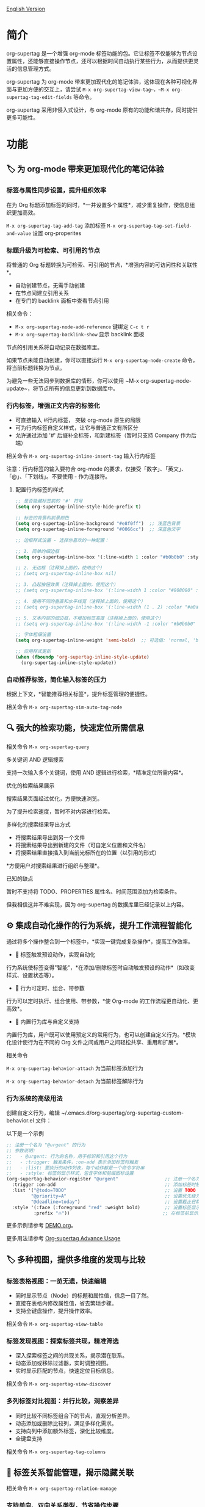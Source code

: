 [[file:README.org][English Version]]

* 简介

org-supertag 是一个增强 org-mode 标签功能的包。它让标签不仅能够为节点设置属性，还能够直接操作节点，还可以根据时间自动执行某些行为，从而提供更灵活的信息管理方式。

org-supertag 为 org-mode 带来更加现代化的笔记体验，这体现在各种可视化界面与更加方便的交互上，请尝试 ~M-x org-supertag-view-tag~，~M-x org-supertag-tag-edit-fields~ 等命令。

org-supertag 采用非侵入式设计，与 org-mode 原有的功能和谐共存，同时提供更多可能性。

* 功能
** 🏷️ 为 org-mode 带来更加现代化的笔记体验
*** 标签与属性同步设置，提升组织效率
在为 Org 标题添加标签的同时，*一并设置多个属性*，减少重复操作，使信息组织更加高效。

[[./picture/figure4.gif]]

~M-x org-supertag-tag-add-tag~              添加标签
~M-x org-supertag-tag-set-field-and-value~  设置 org-properites 

*** 标题升级为可检索、可引用的节点
将普通的 Org 标题转换为可检索、可引用的节点，*增强内容的可访问性和关联性*。

- 自动创建节点，无需手动创建
- 在节点间建立引用关系
- 在专门的 backlink 面板中查看节点引用

[[./picture/figure5.gif]]

相关命令：
- ~M-x org-supertag-node-add-reference~ 键绑定 ~C-c t r~
- ~M-x org-supertag-backlink-show~ 显示 backlink 面板

节点的引用关系将自动记录在数据库里。

如果节点未能自动创建，你可以直接运行 ~M-x org-supertag-node-create~ 命令，将当前标题转换为节点。

为避免一些无法同步到数据库的情形，你可以使用 ~M-x org-supertag-node-update~，将节点所有的信息更新到数据库中。

*** 行内标签，增强正文内容的标签化

[[./picture/figure11.gif]]

- 可直接输入 #行内标签， 突破 org-mode 原生的局限
- 可为行内标签自定义样式，让它与普通正文有所区分
- 允许通过添加 '#' 后缀补全标签，和新建标签（暂时只支持 Company 作为后端）

相关命令 ~M-x org-supertag-inline-insert-tag~ 输入行内标签

注意：行内标签的输入要符合 org-mode 的要求，仅接受「数字」、「英文」、「@」、「下划线」。不要使用 - 作为连接符。
**** 配置行内标签的样式
#+BEGIN_SRC emacs-lisp
;; 是否隐藏标签前的 '#' 符号
(setq org-supertag-inline-style-hide-prefix t)

;; 标签的背景和前景颜色
(setq org-supertag-inline-background "#e8f0ff")  ;; 浅蓝色背景
(setq org-supertag-inline-foreground "#0066cc")  ;; 深蓝色文字

;; 边框样式设置 - 选择你喜欢的一种配置：

;; 1. 简单的细边框
(setq org-supertag-inline-box '(:line-width 1 :color "#b0b0b0" :style nil))

;; 2. 无边框（注释掉上面的，使用这个）
;; (setq org-supertag-inline-box nil)

;; 3. 凸起按钮效果（注释掉上面的，使用这个）
;; (setq org-supertag-inline-box '(:line-width 1 :color "#808080" :style released-button))

;; 4. 使用不同的垂直和水平线宽（注释掉上面的，使用这个）
;; (setq org-supertag-inline-box '(:line-width (1 . 2) :color "#a0a0a0" :style nil))

;; 5. 文本内部的细边框，不增加标签高度（注释掉上面的，使用这个）
;; (setq org-supertag-inline-box '(:line-width -1 :color "#b0b0b0" :style nil))

;; 字体粗细设置
(setq org-supertag-inline-weight 'semi-bold)  ;; 可选值: 'normal, 'bold, 'semi-bold

;; 应用样式更新
(when (fboundp 'org-supertag-inline-style-update)
  (org-supertag-inline-style-update))
#+END_SRC


***  自动推荐标签，简化输入标签的压力
根据上下文，*智能推荐相关标签*，提升标签管理的便捷性。

[[./picture/figure14.gif]]  

相关命令 ~M-x org-supertag-sim-auto-tag-node~ 
** 🔍 强大的检索功能，快速定位所需信息
相关命令 ~M-x org-supertag-query~
**** 多关键词 AND 逻辑搜索
支持一次输入多个关键词，使用 AND 逻辑进行检索，*精准定位所需内容*。

[[./picture/figure8.gif]]

**** 优化的检索结果展示
搜索结果页面经过优化，方便快速浏览。

为了提升检索速度，暂时不对内容进行检索。

**** 多样化的搜索结果导出方式
- 将搜索结果导出到另一个文件
- 将搜索结果导出到新建的文件（可自定义位置和文件名）
- 将搜索结果直接插入到当前光标所在的位置（以引用的形式）

[[./picture/figure9.gif]] 

  
*方便用户对搜索结果进行组织与整理*。

**** 已知的缺点
暂时不支持将 TODO、PROPERTIES 属性名、时间范围添加为检索条件。

但我相信这并不难实现，因为 org-supertag 的数据库里已经记录以上内容。

** ⚙️ 集成自动化操作的行为系统，提升工作流程智能化

通过将多个操作整合到一个标签中，*实现一键完成复杂操作*，提高工作效率。

[[./picture/figure6.gif]]

- 🚀 标签触发预设动作，实现自动化
行为系统使标签变得"智能"，*在添加/删除标签时自动触发预设的动作*（如改变样式、设置状态等）。

- 🧩 行为可定时、组合、带参数
行为可以定时执行、组合使用、带参数，*使 Org-mode 的工作流程更自动化、更高效*。

- 🧱 内置行为库与自定义支持
内置行为库，用户既可以使用预定义的常用行为，也可以创建自定义行为。*模块化设计使行为在不同的 Org 文件之间或用户之间轻松共享、重用和扩展*。

相关命令

~M-x org-supertag-behavior-attach~ 为当前标签添加行为

~M-x org-supertag-behavior-detach~ 为当前标签解除行为

*** 行为系统的高级用法
创建自定义行为，编辑 ~/.emacs.d/org-supertag/org-supertag-custom-behavior.el 文件：

以下是一个示例

#+begin_src emacs-lisp
;; 注册一个名为 "@urgent" 的行为
;; 参数说明:
;;   - @urgent: 行为的名称，用于标识和引用这个行为
;;   - :trigger: 触发条件，:on-add 表示添加标签时触发
;;   - :list: 要执行的动作列表，每个动作都是一个命令字符串
;;   - :style: 标签的显示样式，包含字体和前缀图标设置
(org-supertag-behavior-register "@urgent"                 ;; 注册一个名为 "@urgent" 的行为
  :trigger :on-add                                        ;; 添加标签时触发
  :list '("@todo=TODO"                                    ;; 设置 TODO 状态
         "@priority=A"                                    ;; 设置优先级为 A
         "@deadline=today")                               ;; 设置截止日期为今天
  :style '(:face (:foreground "red" :weight bold)         ;; 设置标签显示为红色加粗
          :prefix "🔥"))                                  ;; 在标签前显示火焰图标
#+end_src

更多示例请参考 [[./DEMO.org][DEMO.org]]。

更多用法请参考 [[https://github.com/yibie/org-supertag/wiki/Advance-Usage-%E2%80%90-Behavior-System-Guide][Org‐supertag Advance Usage]]


** 🏷️ 多种视图，提供多维度的发现与比较
*** 标签表格视图：一览无遗，快速编辑
- 同时显示节点（Node）的标题和属性值，信息一目了然。
- 直接在表格内修改属性值，省去繁琐步骤。
- 支持全键盘操作，提升操作效率。

[[./picture/figure12.gif]]

相关命令 ~M-x org-supertag-view-table~

*** 标签发现视图：探索标签共现，精准筛选
- 深入探索标签之间的共现关系，揭示潜在联系。
- 动态添加或移除过滤器，实时调整视图。
- 实时显示匹配的节点，快速定位目标信息。

[[./picture/figure13.gif]]

相关命令 ~M-x org-supertag-view-discover~

*** 多列标签对比视图：并行比较，洞察差异
- 同时比较不同标签组合下的节点，直观分析差异。
- 动态添加或删除比较列，满足多样化需求。
- 支持向列中添加额外标签，深化比较维度。
- 全键盘支持

[[./picture/figure15.gif]]

相关命令 ~M-x org-supertag-tag-columns~

** 🧩 标签关系智能管理，揭示隐藏关联
相关命令 ~M-x org-supertag-relation-manage~
*** 支持单向、双向关系类型，节省操作步骤
**** 预设的关系类型

#+begin_src 
(defcustom org-supertag-relation-types
  '((contrast . "A ⋮ B, A compare with B")    ; contrast relationship
    (relate . "A ~ B, A relate to B")          ; general relation
    (influence . "A → B, A influence B")      ; influence relationship
    (contain . "A ⊃ B, A contain B")           ; containment (parent)
    (belong . "A ⊂ B, A belong to B")          ; belonging (child)
    (parallel . "A ∥ B, A parallel with B")    ; parallel relationship
    (dependency . "A ⇒ B, A depend on B")     ; dependency relationship
    (prerequisite . "A ⊃ B, A prerequisite B") ; prerequisite relationship
    (cause . "A ⤳ B, A cause B")              ; causal relationship
    (effect . "A ⤝ B, A effect B")            ; effect relationship
    (cooccurrence . "A ⋈ B, A co-occur with B")) ; co-occurrence relationship
  "Predefined relation types.
Each relation type contains a symbol and a description text."
  :type '(alist :key-type symbol :value-type string)
  :group 'org-supertag-relation)
#+end_src

当应用双向关系时，会自动在对应的两个标签里设置关系。比如：

有这两个标签 #气候变化 和 #冰川融化，想表达它们之间的因果关系。

#+begin_src 
;; 通过关系管理界面选择
(org-supertag-relation-manage) ;; 打开关系管理界面
;; 选择"气候变化"标签
;; 点击[Select]按钮选择"冰川融化"标签
;; 在关系类型提示中选择"cause - A ⤳ B, A cause B"
;; 系统会自动创建：
;; 1. 气候变化 cause 冰川融化
;; 2. 冰川融化 effect 气候变化
#+end_src

**** 关系类型自定义

#+begin_src 
;; 自定义关系类型
(setq org-supertag-relation-types
      '((contrast . "A ⋮ B, A compare with B") 
        (relate . "A ~ B, A relate to B")   
        (influence . "A → B, A influence B") 
        (contain . "A ⊃ B, A contain B")  
        (belong . "A ⊂ B, A belong to B")   
        (parallel . "A ∥ B, A parallel with B") 
        (dependency . "A ⇒ B, A depend on B") 
        (prerequisite . "A ⊃ B, A prerequisite B") 
        (cause . "A ⤳ B, A cause B")    
        (effect . "A ⤝ B, A effect B")
        (cooccurrence . "A ⋈ B, A co-occur with B")
        ;; 添加自定义类型
        (is-part-of . "A ◐ B, A is part of B")
        (leads-to . "A ⟿ B, A leads to B")))

;; 自定义互补关系对
(setq org-supertag-relation-complementary-pairs
      '((contain . belong)
        (cause . effect)
        (dependency . prerequisite)
        ;; 添加自定义互补关系
        (is-part-of . contains-part)))
#+end_src


**** 自动记录标签间的共现关系
当不同标签出现在同一个对象上，这些标签之间存在「共同出现」的关系，简称「共现关系」。

*org-supertag 自动识别标签之间的共现关系*，帮助用户理解标签间的关系，简化标签关系的操作。

它将在 Tag Discovery 面板里显示，当点击前面的 [+]，就会添加多一层过滤：

[[./picture/figure13.png]]

**** 标签共现的层级传播
当标签出现在父子节点时，org-supertag 会自动建立一种特殊的共现关系：

- 父节点的标签会对子节点的标签产生单向的影响
- 这种影响是自上而下传播的，表达了概念的层级包含关系
- 影响强度比普通共现要弱，体现了间接关联的特点

例如：
#+begin_src org
* 项目规划 #project #planning
** 技术调研 #research
#+end_src

这里 #project 和 #planning 会对 #research 产生单向的影响，表示这是一个项目规划下的研究任务。这种自动识别的层级关系有助于：

1. 在标签推荐时提供更符合上下文的建议
2. 在标签发现视图中展示更丰富的关联关系
3. 帮助构建知识的层级结构

这个功能完全自动化，用户只需要按照自然的方式组织文档结构，系统就会自动建立这些语义关联。

**** 实时统计分析与更新
对标签的共现和互信息进行统计分析，*在添加或删除标签时实时更新关系*，确保信息的准确性。
** 💽 自动同步，减少手动维护
- *自动同步*转换为节点的 Org 标题的位置和变化，减少手动操作。
- 自动同步将检查节点的增加、修改、移动、删除的情况，*自动化维护数据库*。
- 提供同步所有节点的手动命令，*确保数据的一致性*。
  
[[./picture/figure7.gif]]

如果有的节点需要同步，但未能自动同步，你可以直接运行 ~M-x org-supertag-sync-force-all~ 命令，将所有节点的信息同步到数据库。

** 💭 隐形的人工智能
在 org-supertag 部分功能中，使用了 AI/NLP 作为后端，提供更多维度的标签表现，以及降低操作的压力。由于 AI/NLP 只是作为后端，因此用户只需要调用对应的命令即可，在日常使用中不会感受到 AI/NLP 的存在。

在 org-supertag 中，将人工智能视为支持性的功能，不会作为直接的前台功能，让人陷入对话的漩涡中（同时也是为了避免重复实现，因为 Emacs 已经有大量助理类 AI 工具，比如 gptel、chatgpt-shell、Ellama、Ollama-buddy......

当前使用了 AI/NLP 支持的命令：

~M-x org-supertag-sim-auto-tag-node~ 该命令将分析当前的 Node 里的所有内容（标题和内容），自动提供几个标签建议。

ATTENTION：AI 功能需要安装依赖，安装方法已经在「基本安装」一节里说明。
*** 进一步解释
org-supertag 的人工智能功能架构：

- 后端是 Ollama
- 通信框架是 epc
- 大模型是 hf.co/unsloth/gemma-3-4b-it-GGUF:latest

~org-supertag-sim-auto-tag-node~ 的标签建议，由 ~tag_generator.py~ 提供，如对标签建议效果不满意，可以直接到文件里修改 Prompt。

* 基本安装

#+begin_src emacs-lisp
(use-package org-supertag
  :straight (:host github :repo "yibie/org-supertag")
  :after org
  :config
  (org-supertag-setup))

(setq org-supertag-sync-directories '("~/Documents/notes/")) ;; 配置同步文件夹
#+end_src

*org-supertag 需要一些 Python 依赖，包括 `torch`, `sentence-transformers`, `epc` 和 `ollama` 等*:

- 使用自动化脚本安装依赖
  
#+begin_src 
cd /path/to/org-supertag

sh ./run_simtag_epc_venv.sh
#+end_src

* 使用建议
** 行内标签（#tag）与普通标签（:#tag:）混用
普通标签，适合分类。比如 :project:, :issue: 等。

行内标签，适合直接使用语义。 比如 #org_supertag。

比如这样子：

#+begin_src
* org-supertag :#project:
#org_supertag is a #emacs package based on #org_mode.
#+end_src

这样子，你的文档将非常具有可读性，也提供了丰富的关联性，这让你探索、检索自己的笔记或文档时， 有着非常高的效率，和使用过程中的获得感。

而且由于 org-sueprtag 将识别共同出现在一个节点上的标签，默认它们之间具备「共现关系」，在使用不同视图去发现相关的标签时，将非常方便。 

* FAQ
** 什么是 Node？什么是 Field？为什么要和 org-headline、org-properties 区分？
Node 代表着被 org-supertag 转化之后的 org-headline，表明已经被 org-supertag 记录，可以被它操作。

从概念上看，Node 相当于一般笔记软件里的笔记块，它包括：一个带着 ID 的 org-headline + org-headline 以下所包含的内容。

当 org-supertag 操作 Node 的时候，实际上是对整个笔记块进行操作，举个例子：M-x org-supertag-node-delete，将直接删除整个 Node，清理数据库里记录的 ID、Node 与 Node 之间的引用关系，与 Tag 的 Link 关系等等，清理相关的 Field Value。

Field 略等于 org-properties，和 Node 一样，它代表着被 org-supertag 所转化、所记录的 org-properites。

这种概念上的区分，是为了让用户清晰的知道笔记状态，是否已经记录到数据库。

** 为什么要为标签设置「共现关系」？
当一个标签，与另外一个标签，应用到同一个 Node 上，那么它们之间就存在一种关系，叫「共现」。

「共现」关系是所有标签关系中，最为基础的关系。但它有什么用？

1. 当你在「标签发现视图」时，可以通过共现标签，层层过滤
2. 当你管理「标签关系」时，可以通过「共现关系」，快速找到背后存在关系的标签
3. ......

我觉得「共同出现」是世界上最美妙的一种现象。这让我们在添加标签的时候，自动获得有意义的联系。

** 在 org-supertag 中标签的「共现关系」是如何体现的？
以下是 org-supertag 当中的「标签共现机制」：

- 在同一个节点当中，同时添加了 A, B 标签，那么这两个标签之间具备「共现关系」
- 父子节点中，父节点和子节点分别添加了 A, B 标签，但在 org-supertag 的角度，这两个标签同样具备「共现关系」

我觉得这是一个巧妙的设计，这样子可以避免对同一个节点树里的节点，重复添加相同的标签。我试过，相当累！

在 org-supertag 中，标签的贡献关系体现在「视图」中。在 README 里我们已经介绍了几种视图，其中 ~org-supertag-view-discover~ 可以将具备「共现关系」的标签作为过滤条件，用于过滤节点。


* Changelog
详细见 [[./CHANGELOG.org][CHANGELOG]]

- 2025-04-05 3.0.0 release
  - 新增 AI 后端，提供标签自动建议
  - 新增双向标签关系管理
  - 新增表格视图
  - 重构同步机制
  - 更新 README 文档

- 2025-01-13 2.0.0 release
  - 新增行为调度系统
  - 新增行为模板变量
  - 新增自动同步系统
  - 以及诸多改进

- 2024-12-31 1.0.0 release
  - feat behavior-system: 完整的行为系统实现，形成自动工作流
    - 三层行为架构（基础/派生/组合）
    - 完整的触发器系统
    - 丰富的行为库函数ß
    - 样式系统支持
  - docs: 提供交互式演示文档 DEMO.org 
  - refactor: 核心重构
    - 优化数据结构
    - 改进错误处理
    - 提升性能表现

- 2024-12-20 0.0.2 release
  - fix org-supertag-remove: 修复移除标签不生效的问题
  - fix org-supertag-tag-add-tag: 修复添加标签时，可添加重复标签到 org-headline 的问题
  - feat org-supertag-tag-edit-preset: 编辑预设标签
  - feat org-supertag-query-in-buffer: 在当前 buffer 中查询
  - feat org-supertag-query-in-files: 在指定文件中查询，可以指定多个文件
- 2024-12-19 0.0.1 release

* 未来计划

- ✅能够提供更多查询的范围，比如针对一个文件或多个文件的查询
- ✅初步实现一个命令系统，让标签自动触发命令，比如节点添加了名为 Task 的标签时，它会自动设置为 TODO，并自动设置优先级为 A，以及自动将节点的背景色改为黄色
- ✅实现一个任务调度系统，让多个节点组合起来，完成一系列的任务，比如自动设置晚上 9 点进行每日回顾，并自动将回顾结果插入到回顾节点中（实验性功能，未必会实现）
- ✅与 AI 结合，不同的标签关联不同的 Prompt，比如当节点被标记为 "任务" 时，自动触发 AI 命令，令该节点自动生成一个任务列表
- ✅像 Tana 那样，提供更多视图（实验性功能，未必会实现）

* Acknowledgments

org-supertag 深深受到 Tana 的影响，尤其是它将「节点视为标签的操作对象」的核心概念，带来很多启发。

org-supertag 也同时深受 ekg 和 org-node 的影响：
- [[https://github.com/ahyatt/ekg/commits/develop/][ekg]] 是我眼中第一个以标签为中心的笔记工具，我曾经用它记了很多天的日记
- [[https://github.com/meedstrom/org-node][org-node]] 对 org-mode 文件的解析和哈希表的应用，深深影响了 org-supertag 的基础工作机制

* 贡献

欢迎贡献！请查看[[file:.github/CONTRIBUTING.org][贡献指南]]。
